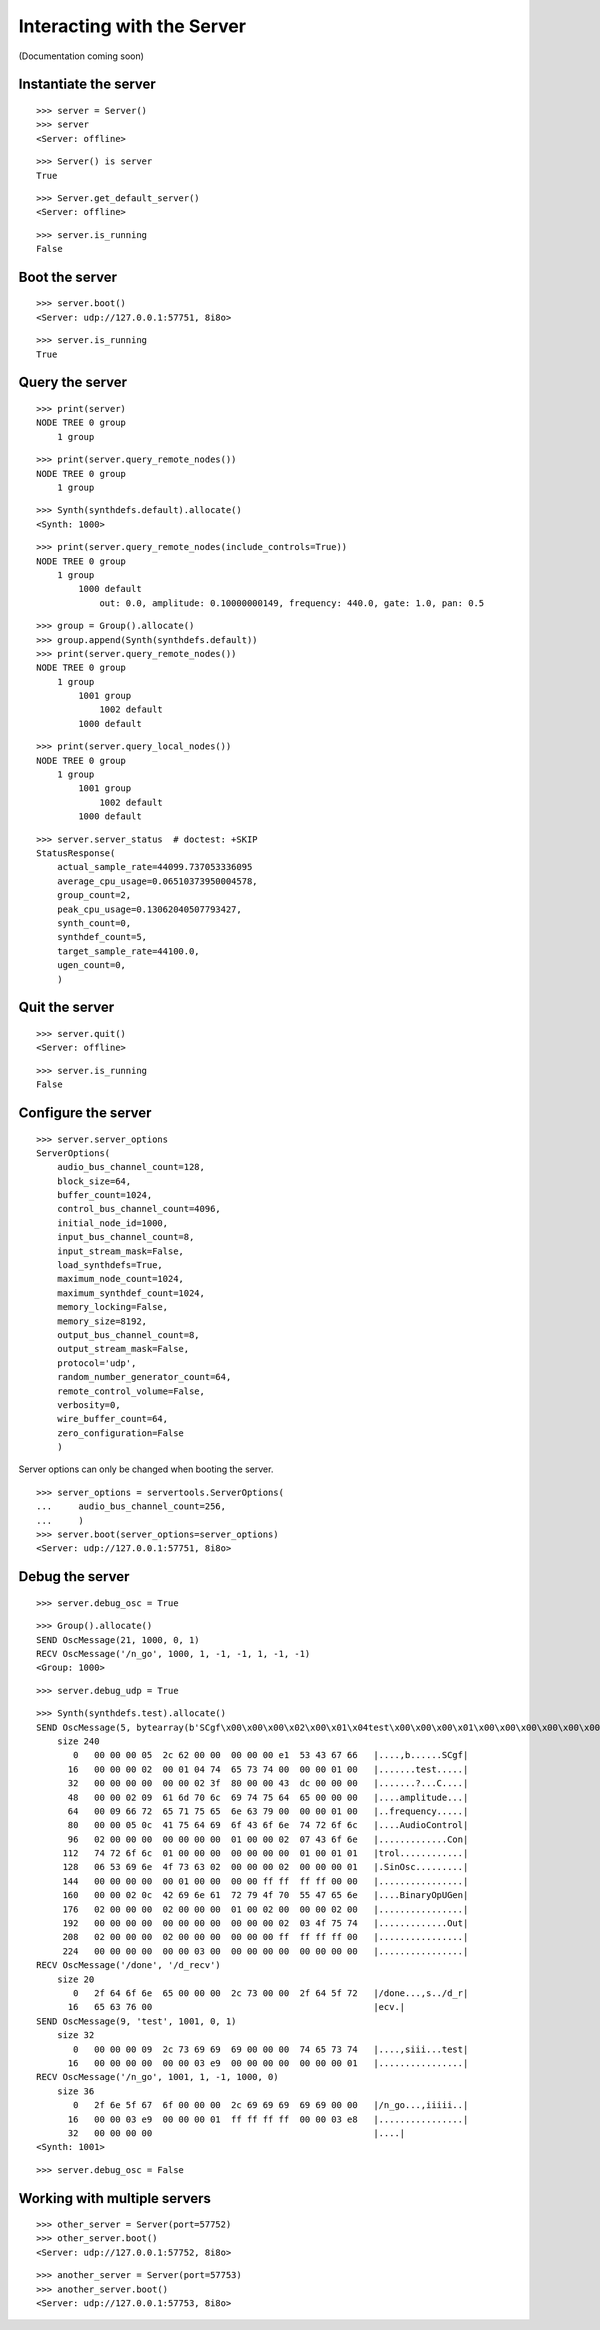 Interacting with the Server
===========================

(Documentation coming soon)

Instantiate the server
----------------------

::

    >>> server = Server()
    >>> server
    <Server: offline>

::

    >>> Server() is server
    True

::

    >>> Server.get_default_server()
    <Server: offline>

::

    >>> server.is_running
    False

Boot the server
---------------

::

    >>> server.boot()
    <Server: udp://127.0.0.1:57751, 8i8o>

::

    >>> server.is_running
    True

Query the server
----------------

::

    >>> print(server)
    NODE TREE 0 group
        1 group

::

    >>> print(server.query_remote_nodes())
    NODE TREE 0 group
        1 group

::

    >>> Synth(synthdefs.default).allocate()
    <Synth: 1000>

::

    >>> print(server.query_remote_nodes(include_controls=True))
    NODE TREE 0 group
        1 group
            1000 default
                out: 0.0, amplitude: 0.10000000149, frequency: 440.0, gate: 1.0, pan: 0.5

::

    >>> group = Group().allocate()
    >>> group.append(Synth(synthdefs.default))
    >>> print(server.query_remote_nodes())
    NODE TREE 0 group
        1 group
            1001 group
                1002 default
            1000 default

::

    >>> print(server.query_local_nodes())
    NODE TREE 0 group
        1 group
            1001 group
                1002 default
            1000 default

::

    >>> server.server_status  # doctest: +SKIP
    StatusResponse(
        actual_sample_rate=44099.737053336095
        average_cpu_usage=0.06510373950004578,
        group_count=2,
        peak_cpu_usage=0.13062040507793427,
        synth_count=0,
        synthdef_count=5,
        target_sample_rate=44100.0,
        ugen_count=0,
        )

Quit the server
---------------

::

    >>> server.quit()
    <Server: offline>

::

    >>> server.is_running
    False

Configure the server
--------------------

::

    >>> server.server_options
    ServerOptions(
        audio_bus_channel_count=128,
        block_size=64,
        buffer_count=1024,
        control_bus_channel_count=4096,
        initial_node_id=1000,
        input_bus_channel_count=8,
        input_stream_mask=False,
        load_synthdefs=True,
        maximum_node_count=1024,
        maximum_synthdef_count=1024,
        memory_locking=False,
        memory_size=8192,
        output_bus_channel_count=8,
        output_stream_mask=False,
        protocol='udp',
        random_number_generator_count=64,
        remote_control_volume=False,
        verbosity=0,
        wire_buffer_count=64,
        zero_configuration=False
        )

Server options can only be changed when booting the server.

::

    >>> server_options = servertools.ServerOptions(
    ...     audio_bus_channel_count=256,
    ...     )
    >>> server.boot(server_options=server_options)
    <Server: udp://127.0.0.1:57751, 8i8o>

Debug the server
----------------

::

    >>> server.debug_osc = True

::

    >>> Group().allocate()
    SEND OscMessage(21, 1000, 0, 1)
    RECV OscMessage('/n_go', 1000, 1, -1, -1, 1, -1, -1)
    <Group: 1000>

::

    >>> server.debug_udp = True

::

    >>> Synth(synthdefs.test).allocate()
    SEND OscMessage(5, bytearray(b'SCgf\x00\x00\x00\x02\x00\x01\x04test\x00\x00\x00\x01\x00\x00\x00\x00\x00\x00\x00\x02?\x80\x00\x00C\xdc\x00\x00\x00\x00\x00\x02\tamplitude\x00\x00\x00\x00\tfrequency\x00\x00\x00\x01\x00\x00\x00\x05\x0cAudioControl\x02\x00\x00\x00\x00\x00\x00\x00\x01\x00\x00\x02\x07Control\x01\x00\x00\x00\x00\x00\x00\x00\x01\x00\x01\x01\x06SinOsc\x02\x00\x00\x00\x02\x00\x00\x00\x01\x00\x00\x00\x00\x00\x01\x00\x00\x00\x00\xff\xff\xff\xff\x00\x00\x00\x00\x02\x0cBinaryOpUGen\x02\x00\x00\x00\x02\x00\x00\x00\x01\x00\x02\x00\x00\x00\x02\x00\x00\x00\x00\x00\x00\x00\x00\x00\x00\x00\x00\x02\x03Out\x02\x00\x00\x00\x02\x00\x00\x00\x00\x00\x00\xff\xff\xff\xff\x00\x00\x00\x00\x00\x00\x00\x03\x00\x00\x00\x00\x00\x00'))
        size 240
           0   00 00 00 05  2c 62 00 00  00 00 00 e1  53 43 67 66   |....,b......SCgf|
          16   00 00 00 02  00 01 04 74  65 73 74 00  00 00 01 00   |.......test.....|
          32   00 00 00 00  00 00 02 3f  80 00 00 43  dc 00 00 00   |.......?...C....|
          48   00 00 02 09  61 6d 70 6c  69 74 75 64  65 00 00 00   |....amplitude...|
          64   00 09 66 72  65 71 75 65  6e 63 79 00  00 00 01 00   |..frequency.....|
          80   00 00 05 0c  41 75 64 69  6f 43 6f 6e  74 72 6f 6c   |....AudioControl|
          96   02 00 00 00  00 00 00 00  01 00 00 02  07 43 6f 6e   |.............Con|
         112   74 72 6f 6c  01 00 00 00  00 00 00 00  01 00 01 01   |trol............|
         128   06 53 69 6e  4f 73 63 02  00 00 00 02  00 00 00 01   |.SinOsc.........|
         144   00 00 00 00  00 01 00 00  00 00 ff ff  ff ff 00 00   |................|
         160   00 00 02 0c  42 69 6e 61  72 79 4f 70  55 47 65 6e   |....BinaryOpUGen|
         176   02 00 00 00  02 00 00 00  01 00 02 00  00 00 02 00   |................|
         192   00 00 00 00  00 00 00 00  00 00 00 02  03 4f 75 74   |.............Out|
         208   02 00 00 00  02 00 00 00  00 00 00 ff  ff ff ff 00   |................|
         224   00 00 00 00  00 00 03 00  00 00 00 00  00 00 00 00   |................|
    RECV OscMessage('/done', '/d_recv')
        size 20
           0   2f 64 6f 6e  65 00 00 00  2c 73 00 00  2f 64 5f 72   |/done...,s../d_r|
          16   65 63 76 00                                          |ecv.|
    SEND OscMessage(9, 'test', 1001, 0, 1)
        size 32
           0   00 00 00 09  2c 73 69 69  69 00 00 00  74 65 73 74   |....,siii...test|
          16   00 00 00 00  00 00 03 e9  00 00 00 00  00 00 00 01   |................|
    RECV OscMessage('/n_go', 1001, 1, -1, 1000, 0)
        size 36
           0   2f 6e 5f 67  6f 00 00 00  2c 69 69 69  69 69 00 00   |/n_go...,iiiii..|
          16   00 00 03 e9  00 00 00 01  ff ff ff ff  00 00 03 e8   |................|
          32   00 00 00 00                                          |....|
    <Synth: 1001>

::

    >>> server.debug_osc = False

Working with multiple servers
-----------------------------

::

    >>> other_server = Server(port=57752)
    >>> other_server.boot()
    <Server: udp://127.0.0.1:57752, 8i8o>

::

    >>> another_server = Server(port=57753)
    >>> another_server.boot()
    <Server: udp://127.0.0.1:57753, 8i8o>
